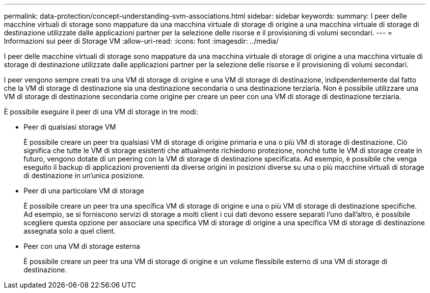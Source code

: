 ---
permalink: data-protection/concept-understanding-svm-associations.html 
sidebar: sidebar 
keywords:  
summary: I peer delle macchine virtuali di storage sono mappature da una macchina virtuale di storage di origine a una macchina virtuale di storage di destinazione utilizzate dalle applicazioni partner per la selezione delle risorse e il provisioning di volumi secondari. 
---
= Informazioni sui peer di Storage VM
:allow-uri-read: 
:icons: font
:imagesdir: ../media/


[role="lead"]
I peer delle macchine virtuali di storage sono mappature da una macchina virtuale di storage di origine a una macchina virtuale di storage di destinazione utilizzate dalle applicazioni partner per la selezione delle risorse e il provisioning di volumi secondari.

I peer vengono sempre creati tra una VM di storage di origine e una VM di storage di destinazione, indipendentemente dal fatto che la VM di storage di destinazione sia una destinazione secondaria o una destinazione terziaria. Non è possibile utilizzare una VM di storage di destinazione secondaria come origine per creare un peer con una VM di storage di destinazione terziaria.

È possibile eseguire il peer di una VM di storage in tre modi:

* Peer di qualsiasi storage VM
+
È possibile creare un peer tra qualsiasi VM di storage di origine primaria e una o più VM di storage di destinazione. Ciò significa che tutte le VM di storage esistenti che attualmente richiedono protezione, nonché tutte le VM di storage create in futuro, vengono dotate di un peering con la VM di storage di destinazione specificata. Ad esempio, è possibile che venga eseguito il backup di applicazioni provenienti da diverse origini in posizioni diverse su una o più macchine virtuali di storage di destinazione in un'unica posizione.

* Peer di una particolare VM di storage
+
È possibile creare un peer tra una specifica VM di storage di origine e una o più VM di storage di destinazione specifiche. Ad esempio, se si forniscono servizi di storage a molti client i cui dati devono essere separati l'uno dall'altro, è possibile scegliere questa opzione per associare una specifica VM di storage di origine a una specifica VM di storage di destinazione assegnata solo a quel client.

* Peer con una VM di storage esterna
+
È possibile creare un peer tra una VM di storage di origine e un volume flessibile esterno di una VM di storage di destinazione.


